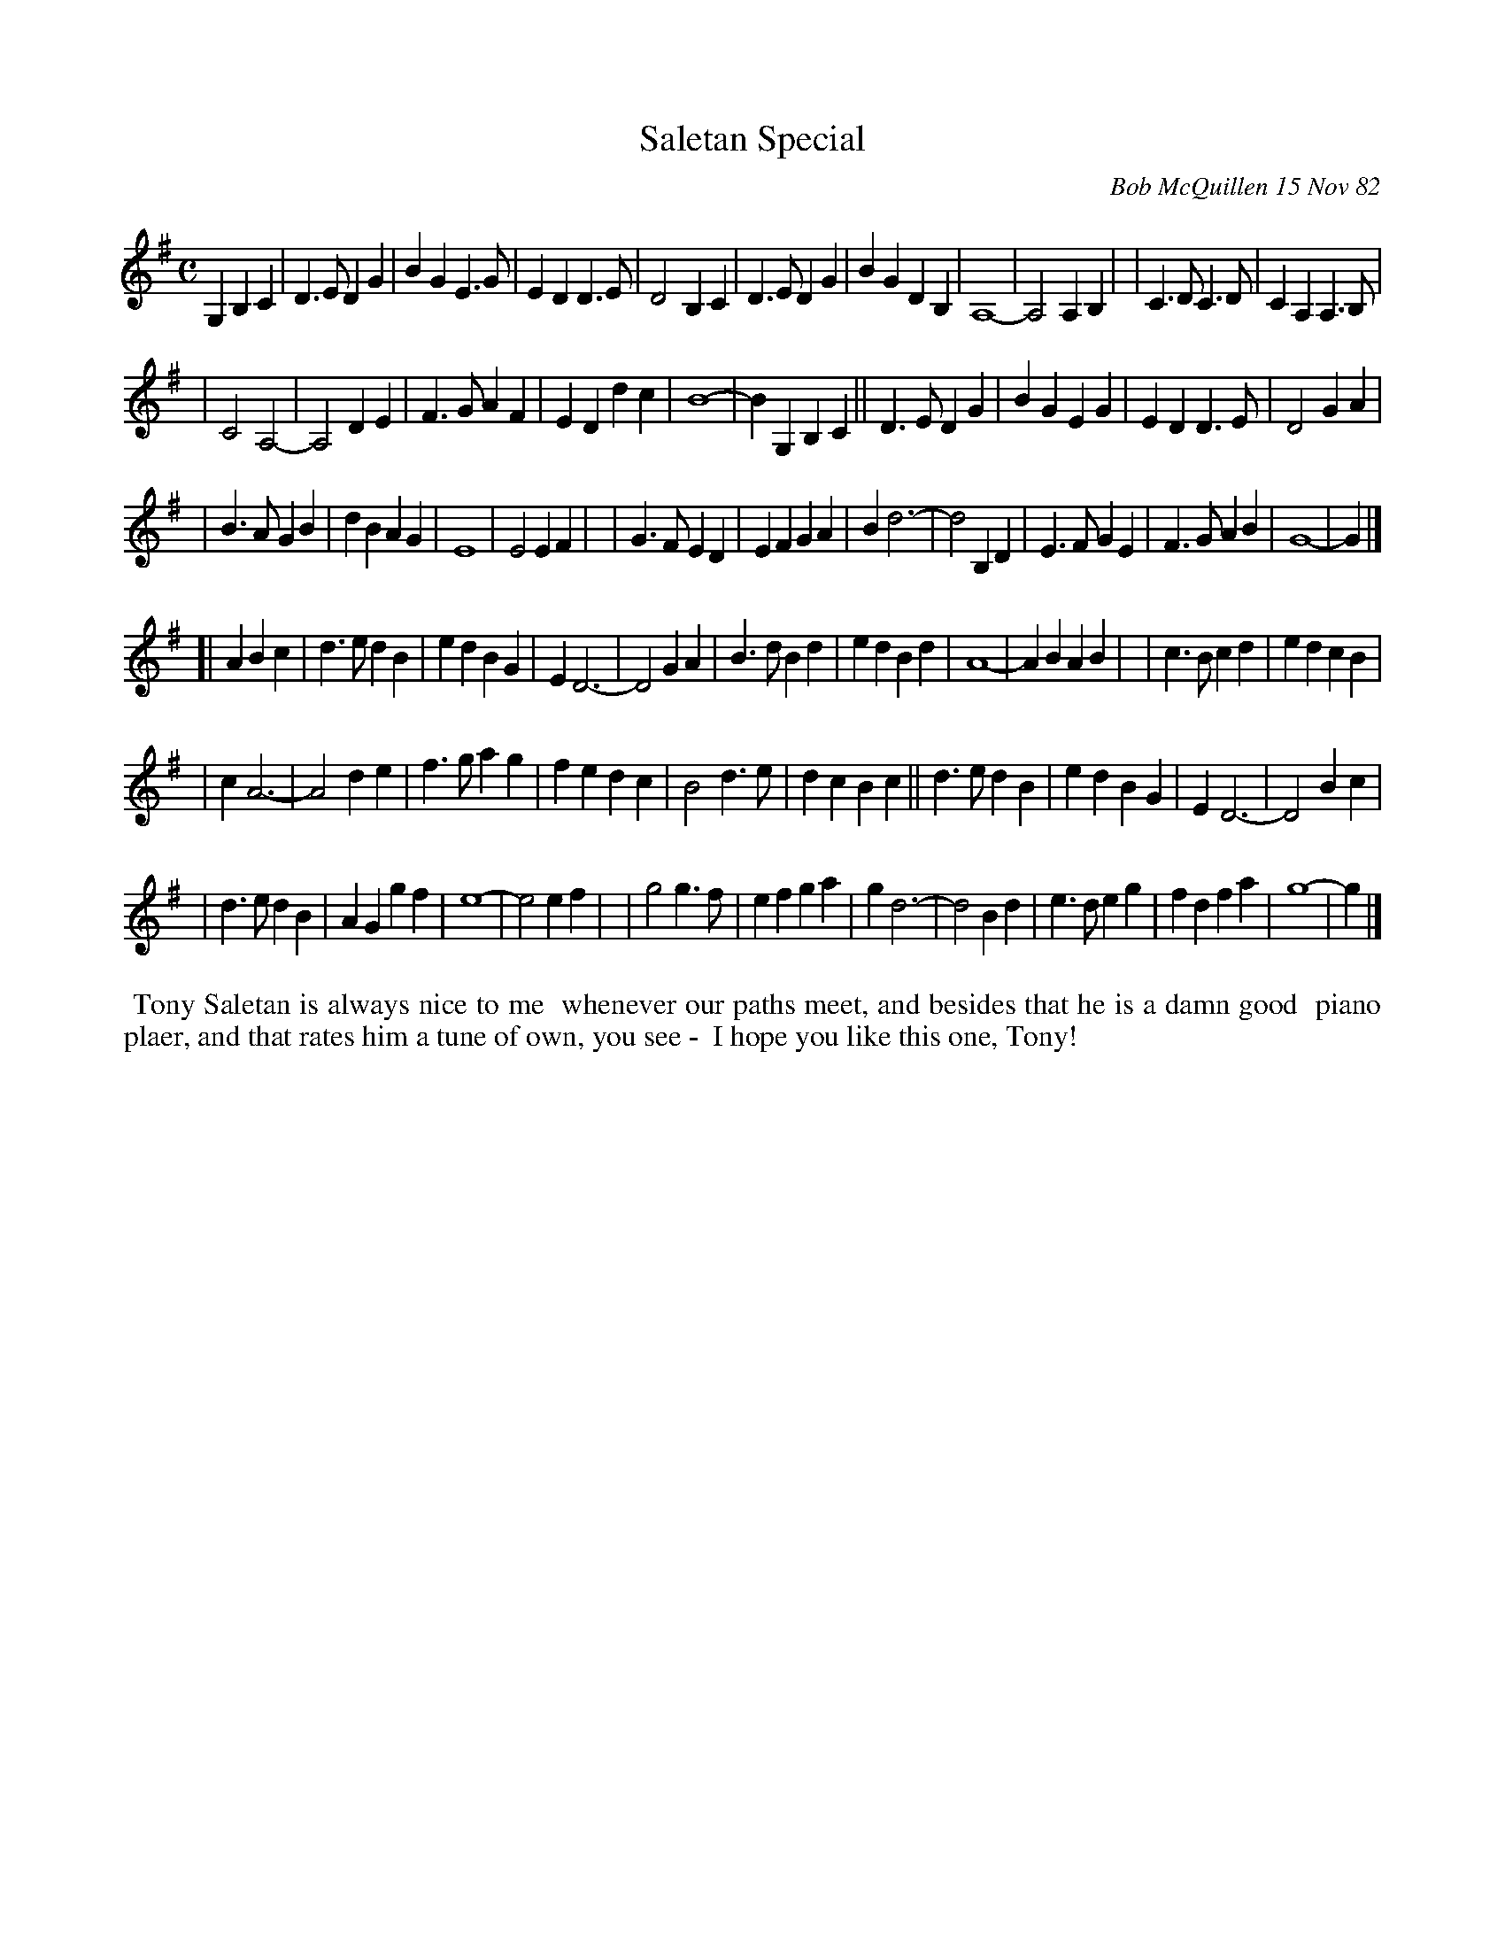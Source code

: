 X: 06084
T: Saletan Special
C: Bob McQuillen 15 Nov 82
B: Bob's Note Book 6 #84
%R: march
Z: 1998 Mary Lou Knack, 2005 John Chambers (tweaked 2021 by JC)
M: C
L: 1/8
R: march
K: G
G,2 B,2C2 \
| D3E D2G2 | B2G2 E3G | E2D2 D3E | D4 B,2C2 | D3E D2G2 | B2G2 D2B,2 | A,8- | A,4 A,2B,2 | | C3D C3D | C2A,2 A,3B, |
| C4 A,4- | A,4 D2E2 | F3G A2F2 | E2D2 d2c2 | B8- | B2G,2 B,2C2 || D3E D2G2 | B2G2 E2G2 | E2D2 D3E | D4 G2A2 |
| B3A G2B2 | d2B2 A2G2 | E8 | E4 E2F2 | | G3F E2D2 | E2F2 G2A2 | B2 d6- | d4 B,2D2 | E3F G2E2 | F3G A2B2 | G8- | G2 |]
[| A2 B2c2 \
| d3e d2B2 | e2d2 B2G2 | E2 D6- | D4 G2A2 | B3d B2d2 | e2d2 B2d2 | A8- | A2B2 A2B2 | | c3B c2d2 | e2d2 c2B2 |
| c2 A6- | A4 d2e2 | f3g a2g2 | f2e2 d2c2 | B4 d3e | d2c2 B2c2 || d3e d2B2 | e2d2 B2G2 | E2 D6- | D4 B2c2 |
| d3e d2B2 | A2G2 g2f2 | e8- | e4 e2f2 | | g4 g3f | e2f2 g2a2 | g2 d6- | d4 B2d2 | e3d e2g2 | f2d2 f2a2 | g8- | g2 |]
%%begintext align
%% Tony Saletan is always nice to me
%% whenever our paths meet, and besides that he is a damn good
%% piano plaer, and that rates him a tune of own, you see -
%% I hope you like this one, Tony!
%%endtext
